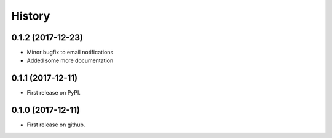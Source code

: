 =======
History
=======

0.1.2 (2017-12-23)
------------------

* Minor bugfix to email notifications
* Added some more documentation

0.1.1 (2017-12-11)
------------------

* First release on PyPI.

0.1.0 (2017-12-11)
------------------

* First release on github.
